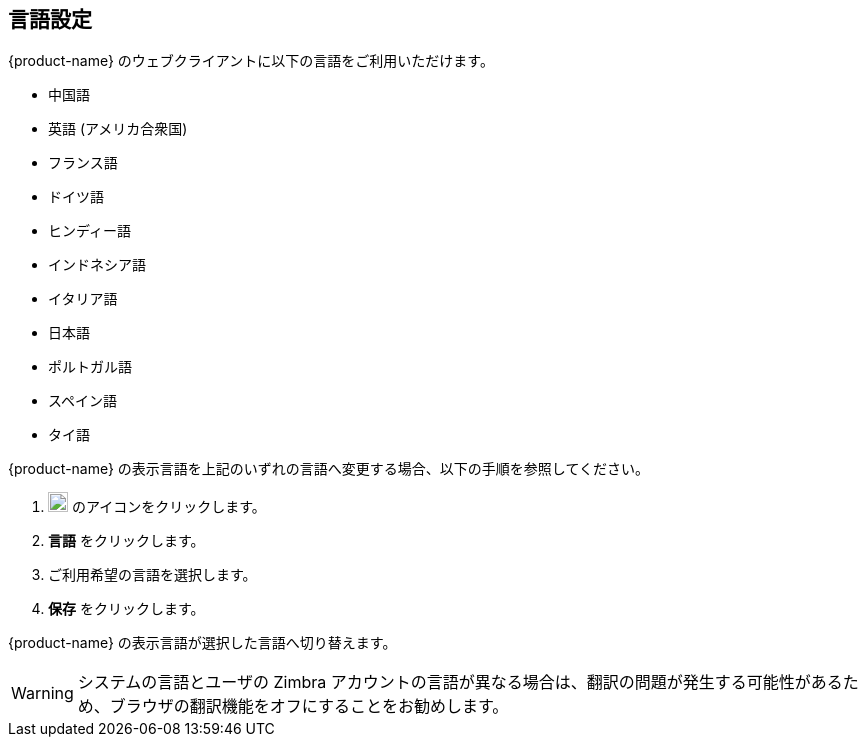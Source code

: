 == 言語設定
{product-name} のウェブクライアントに以下の言語をご利用いただけます。

* 中国語
* 英語 (アメリカ合衆国)
* フランス語
* ドイツ語
* ヒンディー語
* インドネシア語
* イタリア語
* 日本語
* ポルトガル語
* スペイン語
* タイ語

{product-name} の表示言語を上記のいずれの言語へ変更する場合、以下の手順を参照してください。

. image:graphics/cog.svg[cog icon, width=20] のアイコンをクリックします。
. *言語* をクリックします。
. ご利用希望の言語を選択します。
. *保存* をクリックします。

{product-name} の表示言語が選択した言語へ切り替えます。

WARNING: システムの言語とユーザの Zimbra アカウントの言語が異なる場合は、翻訳の問題が発生する可能性があるため、ブラウザの翻訳機能をオフにすることをお勧めします。
